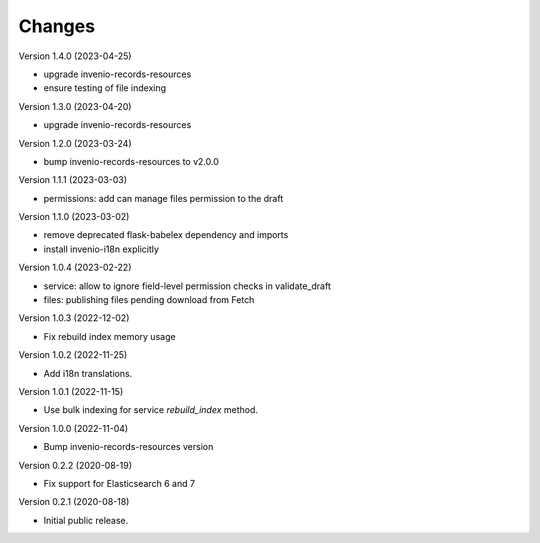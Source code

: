 ..
    Copyright (C) 2020-2022 CERN.
    Copyright (C) 2020 Northwestern University.

    Invenio-Drafts-Resources is free software; you can redistribute it and/or
    modify it under the terms of the MIT License; see LICENSE file for more
    details.

Changes
=======

Version 1.4.0 (2023-04-25)

- upgrade invenio-records-resources
- ensure testing of file indexing

Version 1.3.0 (2023-04-20)

- upgrade invenio-records-resources

Version 1.2.0 (2023-03-24)

- bump invenio-records-resources to v2.0.0

Version 1.1.1 (2023-03-03)

- permissions: add can manage files permission to the draft

Version 1.1.0 (2023-03-02)

- remove deprecated flask-babelex dependency and imports
- install invenio-i18n explicitly

Version 1.0.4 (2023-02-22)

- service: allow to ignore field-level permission checks in validate_draft
- files: publishing files pending download from Fetch

Version 1.0.3 (2022-12-02)

- Fix rebuild index memory usage

Version 1.0.2 (2022-11-25)

- Add i18n translations.

Version 1.0.1 (2022-11-15)

- Use bulk indexing for service `rebuild_index` method.

Version 1.0.0 (2022-11-04)

- Bump invenio-records-resources version

Version 0.2.2 (2020-08-19)

- Fix support for Elasticsearch 6 and 7

Version 0.2.1 (2020-08-18)

- Initial public release.
